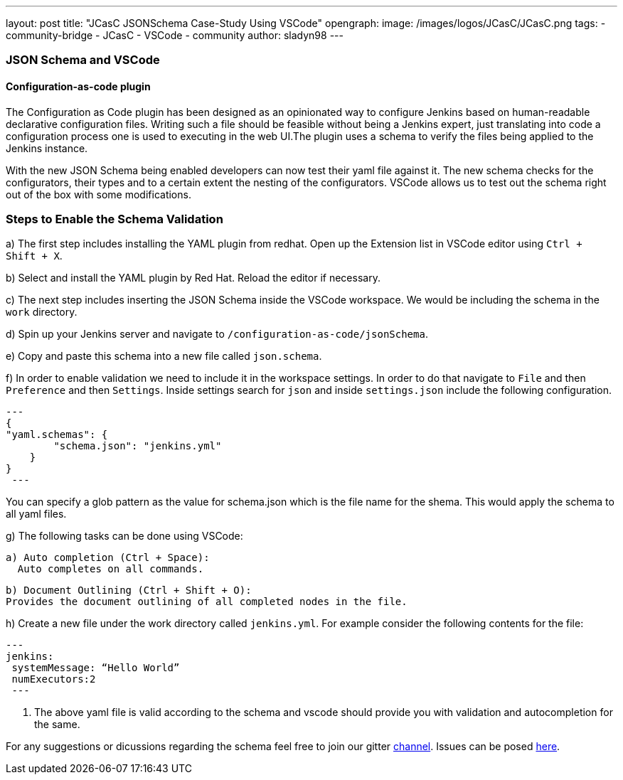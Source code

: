 ---
layout: post
title: "JCasC JSONSchema Case-Study Using VSCode"
opengraph:
  image: /images/logos/JCasC/JCasC.png
tags:
- community-bridge
- JCasC
- VSCode
- community
author: sladyn98
---

=== JSON Schema and VSCode

==== Configuration-as-code plugin
The Configuration as Code plugin has been designed as an opinionated way to configure Jenkins based on human-readable declarative configuration files. Writing such a file should be feasible without being a Jenkins expert, just translating into code a configuration process one is used to executing in the web UI.The plugin uses a schema to verify the files being applied to the Jenkins instance.

With the new JSON Schema being enabled developers can now test their yaml file against it. The new schema checks for the configurators, their types and to a certain extent the nesting of the configurators. VSCode allows us to test out the schema right out of the box with some modifications.

=== Steps to Enable the Schema Validation

a) The first step includes installing the YAML plugin from redhat. Open up the Extension list in VSCode editor using `Ctrl + Shift + X`.

b) Select and install the YAML plugin by Red Hat. Reload the editor if necessary.

c) The next step includes inserting the JSON Schema inside the VSCode workspace. We would be including the schema in the `work` directory.

d) Spin up your Jenkins server and navigate to `/configuration-as-code/jsonSchema`. 

e) Copy and paste this schema into a new file called `json.schema`.

f) In order to enable validation we need to include it in the workspace settings. In order to do that
navigate to `File` and then `Preference` and then `Settings`. Inside settings search for `json` and inside `settings.json` include the following configuration.

[source, json]

---
{
"yaml.schemas": {
        "schema.json": "jenkins.yml"
    }
}
 ---

You can specify a glob pattern as the value for schema.json which is the file name for the shema. This would apply the schema to all yaml files.

g) The following tasks can be done using VSCode:

  a) Auto completion (Ctrl + Space):
    Auto completes on all commands.

  b) Document Outlining (Ctrl + Shift + O):
  Provides the document outlining of all completed nodes in the file.

h) Create a new file under the work directory called `jenkins.yml`. For example consider the following contents for the file:

[source, yaml]
---
jenkins:
 systemMessage: “Hello World”
 numExecutors:2
 ---

i) The above yaml file is valid according to the schema and vscode should provide you with validation and autocompletion for the same.

For any suggestions or dicussions regarding the schema feel free to join our gitter link:https://gitter.im/jenkinsci/jcasc-devtools-project[channel].
Issues can be posed link:https://github.com/jenkinsci/configuration-as-code-plugin/issues[here].